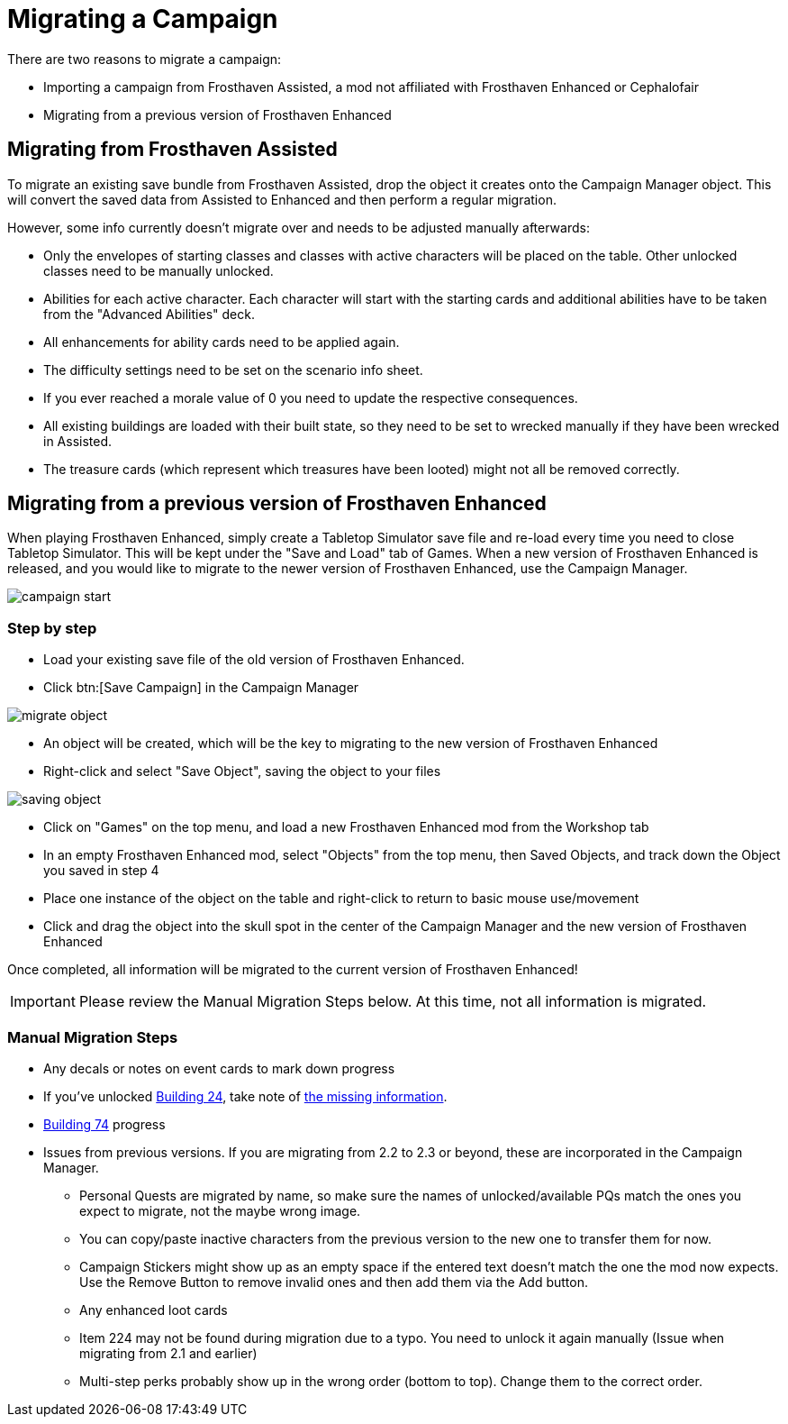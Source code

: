 = Migrating a Campaign

There are two reasons to migrate a campaign:

* Importing a campaign from Frosthaven Assisted, a mod not affiliated with Frosthaven Enhanced or Cephalofair
* Migrating from a previous version of Frosthaven Enhanced


[#assissted]
== Migrating from Frosthaven Assisted

To migrate an existing save bundle from Frosthaven Assisted, drop the object it creates onto the Campaign Manager object.
This will convert the saved data from Assisted to Enhanced and then perform a regular migration.

However, some info currently doesn't migrate over and needs to be adjusted manually afterwards:

* Only the envelopes of starting classes and classes with active characters will be placed on the table.
Other unlocked classes need to be manually unlocked.
* Abilities for each active character.
Each character will start with the starting cards and additional abilities have to be taken from the "Advanced Abilities" deck.
* All enhancements for ability cards need to be applied again.
* The difficulty settings need to be set on the scenario info sheet.
* If you ever reached a morale value of 0 you need to update the respective consequences.
* All existing buildings are loaded with their built state, so they need to be set to wrecked manually if they have been wrecked in Assisted.
* The treasure cards (which represent which treasures have been looted) might not all be removed correctly.


[#migrating]
== Migrating from a previous version of Frosthaven Enhanced

When playing Frosthaven Enhanced, simply create a Tabletop Simulator save file and re-load every time you need to close Tabletop Simulator.
This will be kept under the "Save and Load" tab of Games.
When a new version of Frosthaven Enhanced is released, and you would like to migrate to the newer version of Frosthaven Enhanced, use the Campaign Manager.

image::campaign-start.png[]

=== Step by step

* Load your existing save file of the old version of Frosthaven Enhanced.
* Click btn:[Save Campaign] in the Campaign Manager

image::migrate-object.png[]

* An object will be created, which will be the key to migrating to the new version of Frosthaven Enhanced
* Right-click and select "Save Object", saving the object to your files

image::saving-object.png[]

* Click on "Games" on the top menu, and load a new Frosthaven Enhanced mod from the Workshop tab
* In an empty Frosthaven Enhanced mod, select "Objects" from the top menu, then Saved Objects, and track down the Object you saved in step 4
* Place one instance of the object on the table and right-click to return to basic mouse use/movement
* Click and drag the object into the skull spot in the center of the Campaign Manager and the new version of Frosthaven Enhanced

Once completed, all information will be migrated to the current version of Frosthaven Enhanced!

IMPORTANT: Please review the Manual Migration Steps below. At this time, not all information is migrated.

=== Manual Migration Steps

* Any decals or notes on event cards to mark down progress
* If you've unlocked xref:buildings.adoc#building_24[Building 24], take note of xref:frosthaven:missingFeatures.adoc#envelope_24[the missing information].
* xref:buildings.adoc#building_74[Building 74] progress
* Issues from previous versions. If you are migrating from 2.2 to 2.3 or beyond, these are incorporated in the Campaign Manager.
** Personal Quests are migrated by name, so make sure the names of unlocked/available PQs match the ones you expect to migrate, not the maybe wrong image.
** You can copy/paste inactive characters from the previous version to the new one to transfer them for now.
** Campaign Stickers might show up as an empty space if the entered text doesn't match the one the mod now expects. Use the Remove Button to remove invalid ones and then add them via the Add button.
** Any enhanced loot cards
** Item 224 may not be found during migration due to a typo. You need to unlock it again manually (Issue when migrating from 2.1 and earlier)
** Multi-step perks probably show up in the wrong order (bottom to top). Change them to the correct order.
